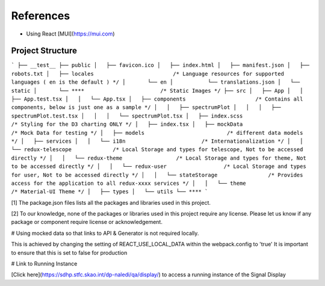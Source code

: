 References
==========

- Using React [MUI](https://mui.com)

Project Structure
-----------------

```
├── __test__
├── public
│   ├── favicon.ico
│   ├── index.html
│   ├── manifest.json
│   ├── robots.txt
│   ├── locales                         /* Language resources for supported languages ( en is the default ) */
│       └── en
│           └── translations.json
│   └── static
│       └── ****                        /* Static Images */
├── src
│   ├── App
│   │   ├── App.test.tsx
│   │   └── App.tsx
│   ├── components                      /* Contains all components, below is just one as a sample */
│   │   ├── spectrumPlot
│   │   │   ├── spectrumPlot.test.tsx
│   │   │   └── spectrumPlot.tsx
│   ├── index.scss                      /* Styling for the D3 charting ONLY */
│   ├── index.tsx
│   ├── mockData                        /* Mock Data for testing */
│   ├── models                          /* different data models */
│   ├── services
│   │   └── i18n                        /* Internationalization */
│   │   └── redux-telescope             /* Local Storage and types for telescope, Not to be accessed directly */
│   │   └── redux-theme                 /* Local Storage and types for theme, Not to be accessed directly */
│   │   └── redux-user                  /* Local Storage and types for user, Not to be accessed directly */
│   │   └── stateStorage                /* Provides access for the application to all redux-xxxx services */
│   │   └── theme                       /* Material-UI Theme */
│   ├── types
│   └── utils
└── ****
```

[1] The package.json files lists all the packages and libraries used in this project.

[2] To our knowledge, none of the packages or libraries used in this project require any license. Please let us know if any package or component require license or acknowledgement.

# Using mocked data so that links to API & Generator is not required locally.

This is achieved by changing the setting of REACT_USE_LOCAL_DATA within the webpack.config to 'true'
It is important to ensure that this is set to false for production

# Link to Running Instance

[Click here](https://sdhp.stfc.skao.int/dp-naledi/qa/display/) to access a running instance of the Signal Display
